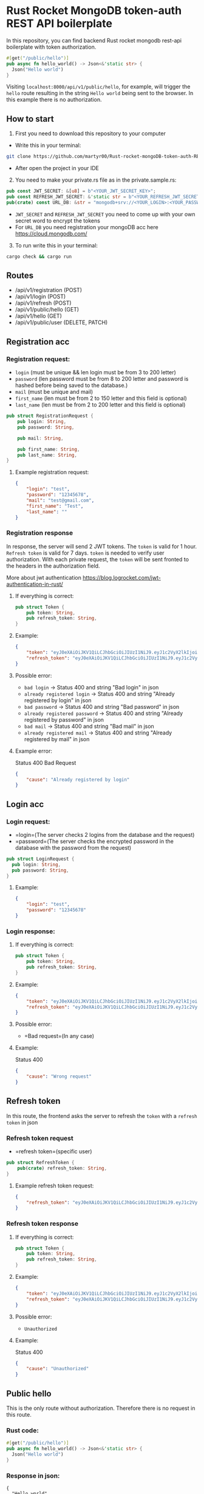 * Rust Rocket MongoDB token-auth REST API boilerplate
:PROPERTIES:
:CUSTOM_ID: rust-rocket-mongodb-token-auth-rest-api-boilerplate
:END:
In this repository, you can find backend Rust rocket mongodb rest-api
boilerplate with token authorization.

#+begin_src rust
#[get("/public/hello")]
pub async fn hello_world() -> Json<&'static str> {
  Json("Hello world")
}
#+end_src

Visiting =localhost:8000/api/v1/public/hello=, for example, will trigger
the =hello= route resulting in the string =Hello world= being sent to
the browser. In this example there is no authorization.

** How to start
:PROPERTIES:
:CUSTOM_ID: how-to-start
:END:
1. First you need to download this repository to your computer

- Write this in your terminal:

#+begin_src sh
git clone https://github.com/martyr00/Rust-rocket-mongoDB-token-auth-REST-API-boilerplate.git
#+end_src

- After open the project in your IDE

2. [@2] You need to make your private.rs file as in the
   private.sample.rs:

#+begin_src rust
pub const JWT_SECRET: &[u8] = b"<YOUR_JWT_SECRET_KEY>";
pub const REFRESH_JWT_SECRET: &'static str = b"<YOUR_REFRESH_JWT_SECRET_KEY>";
pub(crate) const URL_DB: &str = "mongodb+srv://<YOUR_LOGIN>:<YOUR_PASSWORD>@cluster0.d5yn0.mongodb.net/<YOUR_DB_NAME>";
#+end_src

- =JWT_SECRET= and =REFRESH_JWT_SECRET= you need to come up with your
  own secret word to encrypt the tokens
- For =URL_DB= you need registration your mongoDB acc here
  https://cloud.mongodb.com/

3. [@3] To run write this in your terminal:

#+begin_src sh
cargo check && cargo run
#+end_src

** Routes
:PROPERTIES:
:CUSTOM_ID: routes
:END:
- /api/v1/registration (POST)
- /api/v1/login (POST)
- /api/v1/refresh (POST)
- /api/v1/public/hello (GET)
- /api/v1/hello (GET)
- /api/v1/public/user (DELETE, PATCH)

** Registration acc
:PROPERTIES:
:CUSTOM_ID: registration-acc
:END:
*** Registration request:
:PROPERTIES:
:CUSTOM_ID: registration-request
:END:
- =login= (must be unique && len login must be from 3 to 200 letter)
- =password= (len password must be from 8 to 200 letter and password is
  hashed before being saved to the database.)
- =mail= (must be unique and mail)
- =first_name= (len must be from 2 to 150 letter and this field is
  optional)
- =last_name= (len must be from 2 to 200 letter and this field is
  optional)

#+begin_src rust
pub struct RegistrationRequest {
    pub login: String,
    pub password: String,

    pub mail: String,

    pub first_name: String,
    pub last_name: String,
}
#+end_src

**** Example registration request:
:PROPERTIES:
:CUSTOM_ID: example-registration-request
:END:
#+begin_src json
{
    "login": "test",
    "password": "12345678",
    "mail": "test@gmail.com",
    "first_name": "Test",
    "last_name": ""
}
#+end_src

*** Registration response
:PROPERTIES:
:CUSTOM_ID: registration-response
:END:
In response, the server will send 2 JWT tokens. The =token= is valid for
1 hour. =Refresh token= is valid for 7 days. =token= is needed to verify
user authorization. With each private request, the =token= will be sent
fronted to the headers in the authorization field.

More about jwt authentication
https://blog.logrocket.com/jwt-authentication-in-rust/

**** If everything is correct:
:PROPERTIES:
:CUSTOM_ID: if-everything-is-correct
:END:
#+begin_src rust
pub struct Token {
    pub token: String,
    pub refresh_token: String,
}
#+end_src

**** Example:
:PROPERTIES:
:CUSTOM_ID: example
:END:
#+begin_src json
{
    "token": "eyJ0eXAiOiJKV1QiLCJhbGciOiJIUzI1NiJ9.eyJ1c2VyX2lkIjoiNjJiNGRhOTk4ZjgyMzc2YTk1MzM1MWIxIiwiZXhwIjoxNjU2MDIzMjA5fQ.aJFDZVyMBuNYh5EAArYYfzYCTnHHCQ7IHuZpKNCXHs0",
    "refresh_token": "eyJ0eXAiOiJKV1QiLCJhbGciOiJIUzI1NiJ9.eyJ1c2VyX2lkIjoiNjJiNGRhOTk4ZjgyMzc2YTk1MzM1MWIxIiwiZXhwIjoxNjU4NjExNjA5fQ.2_DjxtQxtsLsprvhBfYU8rKAoDfWMdshoPKDUqq6QZQ"
}
#+end_src

**** Possible error:
:PROPERTIES:
:CUSTOM_ID: possible-error
:END:
- =bad login= -> Status 400 and string "Bad login" in json
- =already registered login= -> Status 400 and string "Already
  registered by login" in json
- =bad password= -> Status 400 and string "Bad password" in json
- =already registered password= -> Status 400 and string "Already
  registered by password" in json
- =bad mail= -> Status 400 and string "Bad mail" in json
- =already registered mail= -> Status 400 and string "Already registered
  by mail" in json

**** Example error:
:PROPERTIES:
:CUSTOM_ID: example-error
:END:
Status 400 Bad Request

#+begin_src json
{
    "cause": "Already registered by login"
}
#+end_src

** Login acc
:PROPERTIES:
:CUSTOM_ID: login-acc
:END:
*** Login request:
:PROPERTIES:
:CUSTOM_ID: login-request
:END:
- =login=(The server checks 2 logins from the database and the request)
- =password=(The server checks the encrypted password in the database
  with the password from the request)

#+begin_src rust
pub struct LoginRequest {
  pub login: String,
  pub password: String,
}
#+end_src

**** Example:
:PROPERTIES:
:CUSTOM_ID: example-1
:END:
#+begin_src json
{
    "login": "test",
    "password": "12345678"
}
#+end_src

*** Login response:
:PROPERTIES:
:CUSTOM_ID: login-response
:END:
**** If everything is correct:
:PROPERTIES:
:CUSTOM_ID: if-everything-is-correct-1
:END:
#+begin_src rust
pub struct Token {
    pub token: String,
    pub refresh_token: String,
}
#+end_src

**** Example:
:PROPERTIES:
:CUSTOM_ID: example-2
:END:
#+begin_src json
{
    "token": "eyJ0eXAiOiJKV1QiLCJhbGciOiJIUzI1NiJ9.eyJ1c2VyX2lkIjoiNjJhM2I3Zjg4MTE1OWVkYWJmNTcwZjYwIiwiZXhwIjoxNjU2MDI0MDM1fQ.5Nu0lbN5X656JhuY8PrK1IJhWFVjHxKbh8CssKqHQqk",
    "refresh_token": "eyJ0eXAiOiJKV1QiLCJhbGciOiJIUzI1NiJ9.eyJ1c2VyX2lkIjoiNjJhM2I3Zjg4MTE1OWVkYWJmNTcwZjYwIiwiZXhwIjoxNjU4NjEyNDM1fQ.5OUiED1no-uizfYmq1xk6Z6XpX9TsbezDx8QxPSbyV0"
}
#+end_src

**** Possible error:
:PROPERTIES:
:CUSTOM_ID: possible-error-1
:END:
- =Bad request=(In any case)

**** Example:
:PROPERTIES:
:CUSTOM_ID: example-3
:END:
Status 400

#+begin_src json
{
    "cause": "Wrong request"
}
#+end_src

** Refresh token
:PROPERTIES:
:CUSTOM_ID: refresh-token
:END:
In this route, the frontend asks the server to refresh the =token= with
a =refresh token= in json

*** Refresh token request
:PROPERTIES:
:CUSTOM_ID: refresh-token-request
:END:
- =refresh token=(specific user)

#+begin_src rust
pub struct RefreshToken {
    pub(crate) refresh_token: String,
}
#+end_src

**** Example refresh token request:
:PROPERTIES:
:CUSTOM_ID: example-refresh-token-request
:END:
#+begin_src json
{
    "refresh_token": "eyJ0eXAiOiJKV1QiLCJhbGciOiJIUzI1NiJ9.eyJ1c2VyX2lkIjoiNjJhM2I3Zjg4MTE1OWVkYWJmNTcwZjYwIiwiZXhwIjoxNjU3NDg5NDcyfQ.BcTanbs5lyT-Yv2ekf5-xl_NzEqpKsh5S59AEuZrmVQ"
}
#+end_src

*** Refresh token response
:PROPERTIES:
:CUSTOM_ID: refresh-token-response
:END:
**** If everything is correct:
:PROPERTIES:
:CUSTOM_ID: if-everything-is-correct-2
:END:
#+begin_src rust
pub struct Token {
    pub token: String,
    pub refresh_token: String,
}
#+end_src

**** Example:
:PROPERTIES:
:CUSTOM_ID: example-4
:END:
#+begin_src json
{
    "token": "eyJ0eXAiOiJKV1QiLCJhbGciOiJIUzI1NiJ9.eyJ1c2VyX2lkIjoiNjJhM2I3Zjg4MTE1OWVkYWJmNTcwZjYwIiwiZXhwIjoxNjU2MDI0MDM1fQ.5Nu0lbN5X656JhuY8PrK1IJhWFVjHxKbh8CssKqHQqk",
    "refresh_token": "eyJ0eXAiOiJKV1QiLCJhbGciOiJIUzI1NiJ9.eyJ1c2VyX2lkIjoiNjJhM2I3Zjg4MTE1OWVkYWJmNTcwZjYwIiwiZXhwIjoxNjU4NjEyNDM1fQ.5OUiED1no-uizfYmq1xk6Z6XpX9TsbezDx8QxPSbyV0"
}
#+end_src

**** Possible error:
:PROPERTIES:
:CUSTOM_ID: possible-error-2
:END:
- =Unauthorized=

**** Example:
:PROPERTIES:
:CUSTOM_ID: example-5
:END:
Status 400

#+begin_src json
{
    "cause": "Unauthorized"
}
#+end_src

** Public hello
:PROPERTIES:
:CUSTOM_ID: public-hello
:END:
This is the only route without authorization. Therefore there is no
request in this route.

*** Rust code:
:PROPERTIES:
:CUSTOM_ID: rust-code
:END:
#+begin_src rust
#[get("/public/hello")]
pub async fn hello_world() -> Json<&'static str> {
  Json("Hello world")
}
#+end_src

*** Response in json:
:PROPERTIES:
:CUSTOM_ID: response-in-json
:END:
#+begin_example
{
  "Hello world"
}
#+end_example

** Private hello
:PROPERTIES:
:CUSTOM_ID: private-hello
:END:
In this route, the server checks in the headers token if the token is
valid then the server executes the program.

*** Private hello request:
:PROPERTIES:
:CUSTOM_ID: private-hello-request
:END:
**** From headers:
:PROPERTIES:
:CUSTOM_ID: from-headers
:END:
=authorization= =Bearer= (TOKEN)

**** Example:
:PROPERTIES:
:CUSTOM_ID: example-6
:END:
=authorization= =Bearer eyJ0eXAiOiJKV1QiLCJhbGci....=

*** Private hello response
:PROPERTIES:
:CUSTOM_ID: private-hello-response
:END:
the response will be a greeting with the user. If the database contains
his first name and surname, then the program will greet you by the first
name and surname; if not, the program will greet you by login

**** If everything is correct:
:PROPERTIES:
:CUSTOM_ID: if-everything-is-correct-3
:END:
#+begin_src rust
pub struct HelloNameResponse {
    pub(crate) greetings: String,
}
#+end_src

**** Example:
:PROPERTIES:
:CUSTOM_ID: example-7
:END:
#+begin_src json
{
    "greetings": "Hello test"
}
#+end_src

**** Possible error:
:PROPERTIES:
:CUSTOM_ID: possible-error-3
:END:
- =Unauthorized=

**** Example:
:PROPERTIES:
:CUSTOM_ID: example-8
:END:
Status 401

#+begin_src json
{
"cause": "Unauthorized"
}
#+end_src
